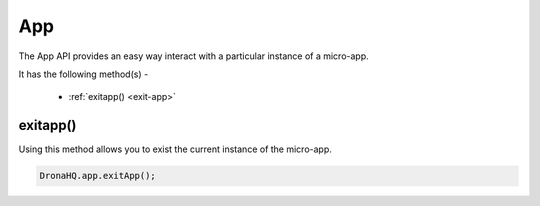 .. _ref-device-app:

App
===

The App API provides an easy way interact with a particular instance of a micro-app.

It has the following method(s) -

	- :ref:`exitapp() <exit-app>`

.. _exit-app:

exitapp()
---------

Using this method allows you to exist the current instance of the micro-app.

.. code:: javascript

	DronaHQ.app.exitApp();


